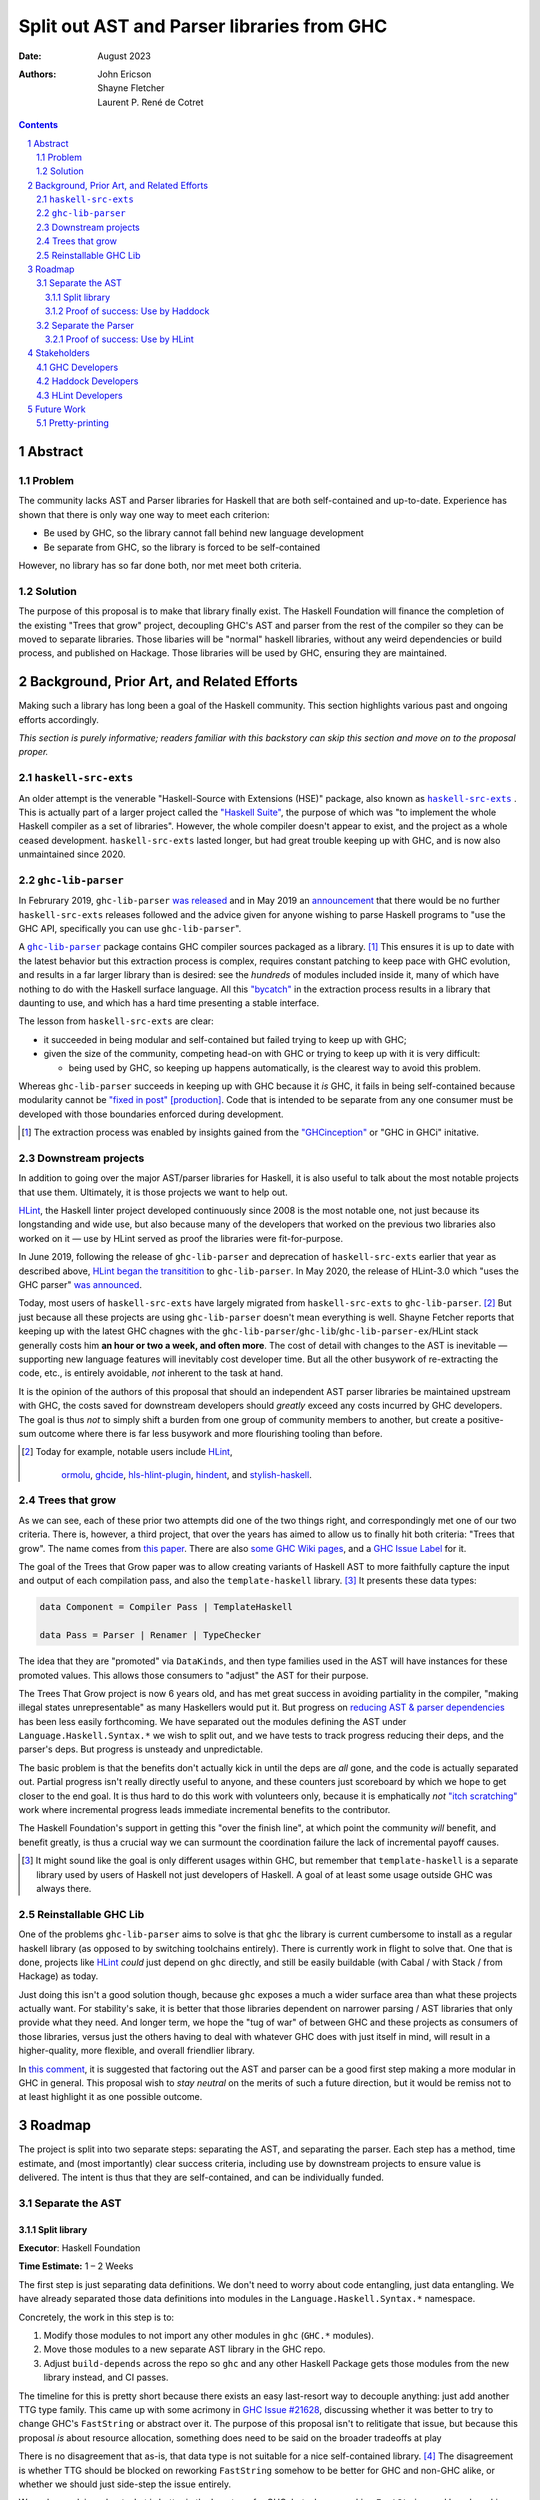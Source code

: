 ===========================================
Split out AST and Parser libraries from GHC
===========================================

:Date: August 2023
:Authors:
  John Ericson,
  Shayne Fletcher,
  Laurent P. René de Cotret

.. sectnum::
.. contents::

Abstract
========

Problem
-------

The community lacks AST and Parser libraries for Haskell that are both self-contained and up-to-date.
Experience has shown that there is only way one way to meet each criterion:

- Be used by GHC, so the library cannot fall behind new language development

- Be separate from GHC, so the library is forced to be self-contained

However, no library has so far done both, nor met meet both criteria.

Solution
--------

The purpose of this proposal is to make that library finally exist.
The Haskell Foundation will finance the completion of the existing "Trees that grow" project, decoupling GHC's AST and parser from the rest of the compiler so they can be moved to separate libraries.
Those libaries will be "normal" haskell libraries, without any weird dependencies or build process, and published on Hackage.
Those libraries will be used by GHC, ensuring they are maintained.

Background, Prior Art, and Related Efforts
==========================================

Making such a library has long been a goal of the Haskell community.
This section highlights various past and ongoing efforts accordingly.

*This section is purely informative; readers familiar with this backstory can skip this section and move on to the proposal proper.*

.. |haskell-src-exts| replace:: ``haskell-src-exts``
.. _haskell-src-exts: https://hackage.haskell.org/package/haskell-src-exts

.. |ghc-lib-parser| replace:: ``ghc-lib-parser``
.. _ghc-lib-parser: https://hackage.haskell.org/package/ghc-lib-parser

.. _HLint: https://hackage.haskell.org/package/hlint

|haskell-src-exts|
------------------

An older attempt is the venerable "Haskell-Source with Extensions (HSE)" package, also known as |haskell-src-exts|_ .
This is actually part of a larger project called the `"Haskell Suite" <https://github.com/haskell-suite>`_, the purpose of which was "to implement the whole Haskell compiler as a set of libraries".
However, the whole compiler doesn't appear to exist, and the project as a whole ceased development.
``haskell-src-exts`` lasted longer, but had great trouble keeping up with GHC, and is now also unmaintained since 2020.

|ghc-lib-parser|
------------------

In Februrary 2019, |ghc-lib-parser| `was released <http://neilmitchell.blogspot.com/2019/02/announcing-ghc-lib.html>`_ and in May 2019 an `announcement <https://mail.haskell.org/pipermail/haskell-cafe/2019-May/131166.html>`_ that there would be no further |haskell-src-exts| releases followed and the advice given for anyone wishing to parse Haskell programs to "use the GHC API, specifically you can use |ghc-lib-parser|".

A |ghc-lib-parser|_ package contains GHC compiler sources packaged as a library. [#ghc-inception]_
This ensures it is up to date with the latest behavior but this extraction process is complex, requires constant patching to keep pace with GHC evolution, and results in a far larger library than is desired:
see the *hundreds* of modules included inside it, many of which have nothing to do with the Haskell surface language.
All this `"bycatch" <https://en.wikipedia.org/wiki/Bycatch>`_ in the extraction process results in a library that daunting to use, and which has a hard time presenting a stable interface.

The lesson from |haskell-src-exts| are clear:

- it succeeded in being modular and self-contained but failed trying to keep up with GHC;

- given the size of the community, competing head-on with GHC or trying to keep up with it is very difficult:

  - being used by GHC, so keeping up happens automatically, is the clearest way to avoid this problem.

Whereas |ghc-lib-parser| succeeds in keeping up with GHC because it *is* GHC, it fails in being self-contained because modularity cannot be `"fixed in post" [production] <https://tvtropes.org/pmwiki/pmwiki.php/Main/FixItInPost>`_.
Code that is intended to be separate from any one consumer must be developed with those boundaries enforced during development.

.. [#ghc-inception]
  The extraction process was enabled by insights gained from the `"GHCinception" <https://mgsloan.com/posts/ghcinception/>`_ or "GHC in GHCi" initative.

Downstream projects
-------------------

In addition to going over the major AST/parser libraries for Haskell, it is also useful to talk about the most notable projects that use them.
Ultimately, it is those projects we want to help out.

HLint_, the Haskell linter project developed continuously since 2008 is the most notable one, not just because its longstanding and wide use, but also because many of the developers that worked on the previous two libraries also worked on it — use by HLint served as proof the libraries were fit-for-purpose.

In June 2019,
following the release of |ghc-lib-parser| and deprecation of |haskell-src-exts| earlier that year as described above,
`HLint began the transitition <http://neilmitchell.blogspot.com/2019/06/hlints-path-to-ghc-parser.html>`_ to |ghc-lib-parser|.
In May 2020, the release of HLint-3.0 which "uses the GHC parser" `was announced <http://neilmitchell.blogspot.com/2020/05/hlint-30.html>`_.

Today, most users of |haskell-src-exts| have largely migrated from |haskell-src-exts| to |ghc-lib-parser|. [#example-ghc-lib-parser-users]_
But just because all these projects are using |ghc-lib-parser| doesn't mean everything is well.
Shayne Fetcher reports that keeping up with the latest GHC chagnes with the |ghc-lib-parser|/``ghc-lib``/``ghc-lib-parser-ex``/HLint stack generally costs him **an hour or two a week, and often more**.
The cost of detail with changes to the AST is inevitable — supporting new language features will inevitably cost developer time.
But all the other busywork of re-extracting the code, etc., is entirely avoidable, *not* inherent to the task at hand.

It is the opinion of the authors of this proposal that should an independent AST parser libraries be maintained upstream with GHC, the costs saved for downstream developers should *greatly* exceed any costs incurred by GHC developers.
The goal is thus *not* to simply shift a burden from one group of community members to another, but create a positive-sum outcome where there is far less busywork and more flourishing tooling than before.

.. [#example-ghc-lib-parser-users]
  Today for example, notable users include
  HLint_,
   `ormolu <https://hackage.haskell.org/package/ormolu>`_,
   `ghcide <https://hackage.haskell.org/package/ghcide>`_,
   `hls-hlint-plugin <https://hackage.haskell.org/package/hls-hlint-plugin>`_,
   `hindent <https://hackage.haskell.org/package/hindent>`_,
   and
   `stylish-haskell <https://hackage.haskell.org/package/stylish-haskell>`_.

Trees that grow
---------------

As we can see, each of these prior two attempts did one of the two things right, and correspondingly met one of our two criteria.
There is, however, a third project, that over the years has aimed to allow us to finally hit both criteria: "Trees that grow".
The name comes from `this paper <https://www.microsoft.com/en-us/research/uploads/prod/2016/11/trees-that-grow.pdf>`_.
There are also
`some GHC Wiki pages <https://gitlab.haskell.org/ghc/ghc/-/wikis/implementing-trees-that-grow>`_,
and a `GHC Issue Label <https://gitlab.haskell.org/ghc/ghc/-/issues/?label_name%5B%5D=TTG>`_ for it.

The goal of the Trees that Grow paper was to allow creating variants of Haskell AST to more faithfully capture the input and output of each compilation pass, and also the ``template-haskell`` library. [#intra]_
It presents these data types:

.. code-block:: haskell

  data Component = Compiler Pass | TemplateHaskell

  data Pass = Parser | Renamer | TypeChecker

The idea that they are "promoted" via ``DataKinds``, and then type families used in the AST will have instances for these promoted values.
This allows those consumers to "adjust" the AST for their purpose.

The Trees That Grow project is now 6 years old, and has met great success in avoiding partiality in the compiler, "making illegal states unrepresentable" as many Haskellers would put it.
But progress on `reducing AST & parser dependencies <https://gitlab.haskell.org/ghc/ghc/-/issues/19932>`_ has been less easily forthcoming.
We have separated out the modules defining the AST under ``Language.Haskell.Syntax.*`` we wish to split out, and we have tests to track progress reducing their deps, and the parser's deps.
But progress is unsteady and unpredictable.

The basic problem is that the benefits don't actually kick in until the deps are *all* gone, and the code is actually separated out.
Partial progress isn't really directly useful to anyone, and these counters just scoreboard by which we hope to get closer to the end goal.
It is thus hard to do this work with volunteers only, because it is emphatically *not* `"itch scratching" <https://en.wikipedia.org/wiki/The_Cathedral_and_the_Bazaar>`_ work where incremental progress leads immediate incremental benefits to the contributor.

The Haskell Foundation's support in getting this "over the finish line", at which point the community *will* benefit, and benefit greatly, is thus a crucial way we can surmount the coordination failure the lack of incremental payoff causes.

.. [#intra]
  It might sound like the goal is only different usages within GHC, but remember that ``template-haskell`` is a separate library used by users of Haskell not just developers of Haskell.
  A goal of at least some usage outside GHC was always there.

Reinstallable GHC Lib
---------------------

One of the problems ``ghc-lib-parser`` aims to solve is that ``ghc`` the library is current cumbersome to install as a regular haskell library (as opposed to by switching toolchains entirely).
There is currently work in flight to solve that.
One that is done, projects like HLint_ *could* just depend on ``ghc`` directly, and still be easily buildable (with Cabal / with Stack / from Hackage) as today.

Just doing this isn't a good solution though, because ``ghc`` exposes a much a wider surface area than what these projects actually want.
For stability's sake, it is better that those libraries dependent on narrower parsing / AST libraries that only provide what they need.
And longer term, we hope the "tug of war" of between GHC and these projects as consumers of those libraries, versus just the others having to deal with whatever GHC does with just itself in mind, will result in a higher-quality, more flexible, and overall friendlier library.

In `this comment <https://gitlab.haskell.org/ghc/ghc/-/issues/14409#note_506489>`_, it is suggested that factoring out the AST and parser can be a good first step making a more modular in GHC in general.
This proposal wish to *stay neutral* on the merits of such a future direction, but it would be remiss not to at least highlight it as one possible outcome.

Roadmap
=======

The project is split into two separate steps: separating the AST, and separating the parser.
Each step has a method, time estimate, and (most importantly) clear success criteria, including use by downstream projects to ensure value is delivered.
The intent is thus that they are self-contained, and can be individually funded.


Separate the AST
----------------

Split library
~~~~~~~~~~~~~

**Executor**: Haskell Foundation

**Time Estimate:** 1 – 2 Weeks

The first step is just separating data definitions.
We don't need to worry about code entangling, just data entangling.
We have already separated those data definitions into modules in the ``Language.Haskell.Syntax.*`` namespace.

Concretely, the work in this step is to:

#. Modify those modules to not import any other modules in ``ghc`` (``GHC.*`` modules).

#. Move those modules to a new separate AST library in the GHC repo.

#. Adjust ``build-depends`` across the repo so ``ghc`` and any other Haskell Package gets those modules from the new library instead, and CI passes.

The timeline for this is pretty short because there exists an easy last-resort way to decouple anything:
just add another TTG type family.
This came up with some acrimony in `GHC Issue #21628 <https://gitlab.haskell.org/ghc/ghc/-/issues/21628>`_, discussing whether it was better to try to change GHC's ``FastString`` or abstract over it.
The purpose of this proposal isn't to relitigate that issue, but because this proposal *is* about resource allocation, something does need to be said on the broader tradeoffs at play

There is no disagreement that as-is, that data type is not suitable for a nice self-contained library. [#faststring-unsuitable]_
The disagreement is whether TTG should be blocked on reworking ``FastString`` somehow to be better for GHC and non-GHC alike, or whether we should just side-step the issue entirely.

We make no claims about what is better in the long term for GHC, but when reworking ``FastString`` and benchmarking the new algorthms might take **Days to Weeks**, we can side-step the issue with a new ``StringP`` type family "extension point" like the existing ``IdP`` one in **minutes**. [#extension-point]_

Out of a basic fiduciary duty, we thus declare that unless "Plan A" works out almost as quickly, "Plan B" of just introducing another extension point should be used.
We can also revisit getting rid of any newly-added extension points later, *after* we have our factored-out AST library.

N.B. Third-party code (e.g. HLint_ will often also need ``Data`` instances for the AST.
We could consider making those polymorphic again as they used to be, and factoring them out accordingly.
Or, we can just let downstream projects define their own instances specialized do their own extension type (as GHC does with ``GhcPass``).
The latter is a good cheap "plan B" to delay dealing with those instances so they don't block this milestone.

.. [#faststring-unsuitable]
  Everyone agrees it is insuitable in its current state because things like:

  - Global state because of `string interning <https://en.wikipedia.org/wiki/String_interning>`, with a global variable baked into the RTS no less!

  - Memoizing features for other parts of the compiler unrelated to parsing, such as the `"Z-Encoding" <https://gitlab.haskell.org/ghc/ghc/-/blob/261c4acbfdaf5babfc57ab0cef211edb66153fb1/libraries/ghc-boot/GHC/Utils/Encoding.hs#L43>` GHC happens to use for object file symbol `name mangling <https://en.wikipedia.org/wiki/Name_mangling>`.

  Everyone *also* agrees that it is worth revising whether these algorithmic decision still make sense given modern hardware, see `GHC Issue #17259 <https://gitlab.haskell.org/ghc/ghc/-/issues/17259>`_.

.. [#extension-point]
  "Extension point" is Trees That Grow parlance for such a type family.
  The idea is that the AST library no longer refers to a data type like ``FastString`` directory, but instead refers to an abstract ``StringP p``.
  Then, GHC can define ``StringP (GhcPass _) = FastString`` to use it client side, across all compilation passes.
  All term-level code continues to works exactly the same as before without modification.

Proof of success: Use by Haddock
~~~~~~~~~~~~~~~~~~~~~~~~~~~~~~~~

**Executor**: Laurent P. René de Cotret (volunteer)

**Time Estimate:** 4 weeks of part-time work

It might seem odd that there is a real-world use case for an AST without a Parser, but we do in fact have one: a `Haskell Foundation Technical Proposal <https://github.com/haskellfoundation/tech-proposals/pull/44>`_ and associated `Summer of Haskell <https://summer.haskell.org/news/2023-05-14-summer-of-haskell-2023-project-selections.html#maximally-decoupling-haddock-and-ghc>`_ project reducing Haddock's depedencies on GHC.
The situation is nicely described by Laurent who is mentoring the project `here <https://gitlab.haskell.org/ghc/ghc/-/issues/21592#note_519447>`_, but we'll recap the basics:

Haddock as a whole is still using the complete ``ghc`` library, and parsing is continuing to happen that way.
Individual rendering backends, however, are being split out into separate packages, and those are only using the ``Language.Haskell.Syntax.*`` modules.

That is all being done by the Summer of Haskell project, and will be finished by Laurent if need be once the project is over.
What is to be done in this step is to make those backend packages just depend on the new AST library.
This should be straightforward since it is precisely those ``Language.Haskell.Syntax.*`` modules that will end up in the AST library.
All code should continue to work as before, since ``ghc`` will also use the new AST library, and thus the parsing initiated by the frontend and the backends should automatically agree on data structures.

Separate the Parser
-------------------

**Executor**: Haskell Foundation

**Time Estimate:** ??

This work is more uncertain, because the parser and post-processing steps necessary to get an actual AST may use utility functions currently entangled with the rest of the compiler.
It maybe be the case that we need to finish the far more certain first step (AST library) to get better clarity on what work remains for the parser, and thus price this step accurately.

.. note::

   We have a couple options on how to deal with the uncertainty here.
   For example:

   - We could either remove this and the HLint integration from the current proposal, saving it for a future proposal.
   - we could accept the whole proposal but make sure we edit this section once the previous two are completed with more information before stored.

Proof of success: Use by HLint
~~~~~~~~~~~~~~~~~~~~~~~~~~~~~~

**Executor**: Shayne Fletcher (volunteer)

**Time Estimate:** 8 weeks of part-time work

We will continue the tradition discussed in the background section of using HLint to validate that parsers for Haskell are usable by real-world programs that are not GHC.

The migration from |haskell-src-exts| to |ghc-lib-parser| was quite difficult because those libraries are nothing alike.
In contrast, we expect the migration from |ghc-lib-parser| to the new AST and parser libraries to be quite simple and pleasant, because the two new libraries should be very similar to |ghc-lib-parser|, and where they differ they should be strictly easier to use than before.

Note that HLint does use a few other things behind the AST and Parser that currently make it into |ghc-lib-parser|, but which we might want in our new libraries.

#. It uses GHC's multi-purpose ``Outputable`` instead of some more dedicated exact-printing machinary

#. It uses ``parseDynamicFilePragma``, and thus GHC's infamous ``DynFlags`` to support pragmas like ``{-# LANGUAGE ... #-}`` and ``{-# OPTIONS_GHC ... #-}``.

For the first case, we might consider factoring ``Outputable`` into a separate library too.
Or we can prioritize a more dedicated exact-print solution to use instead of ``Outputable`` (see the future work section).

For the second case, we might have to do something temporary like e.g. continuing to use an auto-extracted library liek |ghc-lib-parser|, but depending on our newly factored-output libraries, to get this functionality for HLint_.
But longer term, we refer to the discussion of ``OPTIONS_GHC`` in [modularizing-ghc]_.
The steps advocated there will avoid this problem entirely by restricting ``OPTIONS_GHC`` and giving it a more minimal data structure that is easily to factor out.

Shayne Fetcher volunteers to lead the HLint integration as a core HLint maintainer.

.. [modularizing-ghc]
   https://hsyl20.fr/home/files/papers/2022-ghc-modularity.pdf

Stakeholders
============

*Who stands to gain or lose from the implementation of this proposal? Proposals should identify stakeholders so that they can be contacted for input, and a final decision should not occur without having made a good-faith effort to solicit representative feedback from important stakeholder groups.*

GHC Developers
--------------

The proposal is asking that we change out code in GHC is organized, so it is crucial that we solicit feedback from the broader `GHC Team <https://gitlab.haskell.org/ghc/ghc-hq/-/tree/main#2-the-ghc-team>`_, and the narrow `GHC HQ group <https://gitlab.haskell.org/ghc/ghc-hq/-/tree/main#3-ghc-hq-group>`_ in particular.
It is John's understanding that the GHC developers are broadly supportive of the goal here in the abstract,
(after all, SPJ was an author of the Trees That Grow paper),
but some of the specific details needed to get this done in a timely manner may be more controversial.

In particular, introducing more extension points to ensure rapid progress was very controversial before, and in return for putting up with such a thing as stop-gap, the GHC HQ might want something in return, like an additional phase of work to eliminate the new extension points afterwords.

Haddock Developers
------------------

The Haddock maintainers will likewise be maintaining the result of the Summer of Code project, along with the integration work done as part of this.
We should ensure that they are satisfied with the work being done here and it comports with their overall desires for the project.

HLint Developers
----------------

The HLint developers have been heavily involved with reusable AST and parser work every step of the way, and should continue to be involved with this too.
In addition, we've chosen HLint to be the integration step for the second half just like Haddock was in the first.
Thankfully, one of the HLint developers, Shayne Fletcher, is also a co-author of this proposal!

Future Work
===========

Pretty-printing
---------------

Just as it is nice to accompany the AST with logic to convert raw text syntax to it (the parser),
so it is nice to also accompany the AST with logic to do the opposite: render back to text (the pretty-printer).

There has been much work to allow this to be done in a faithful round trip, know as "exact-print" functionality.
However, the detail of how this works are still fast-evolving. [#exact-print-evolving]_

We therefore think it is best to leave factoring out the pretty-printer into a reusable library (either part of the parser library, or a new 3rd reusable library) as a future work.

That said, if ``Outputable`` becomes too much of a hassle for HLint_, as described above, we might prioritize this.

.. [#exact-print-evolving]
   See `GHC Issue #23447 <https://gitlab.haskell.org/ghc/ghc/-/issues/23447>`_ for example.
